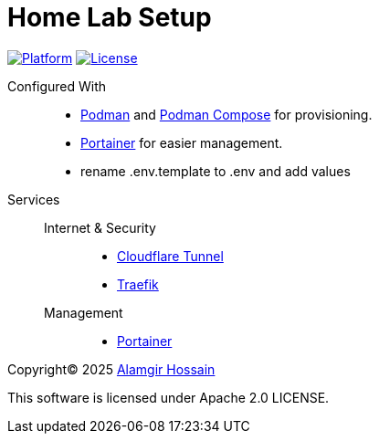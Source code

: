 = Home Lab Setup

link:https://podman.io[image:https://img.shields.io/badge/platform-podman-892CA0.svg?style=for-the-badge&logo=podman[Platform]]
link:https://vcs.alamgir.pro/private/home-lab/-/blob/main/LICENSE[image:https://img.shields.io/badge/license-Apache%202.0-D22128.svg?style=for-the-badge&logo=apache[License]]

Configured With::
- https://podman.io[Podman] and https://github.com/containers/podman-compose[Podman Compose] for provisioning.
- https://www.portainer.io[Portainer] for easier management.
- rename .env.template to .env and add values

Services::
    Internet & Security:::
        - https://cloudflare.com[Cloudflare Tunnel]
        - https://traefik.io/traefik[Traefik]
    Management:::
        - https://www.portainer.io[Portainer]

Copyright&copy; 2025 https://alamgir.pro[Alamgir Hossain]

This software is licensed under Apache 2.0 LICENSE.
